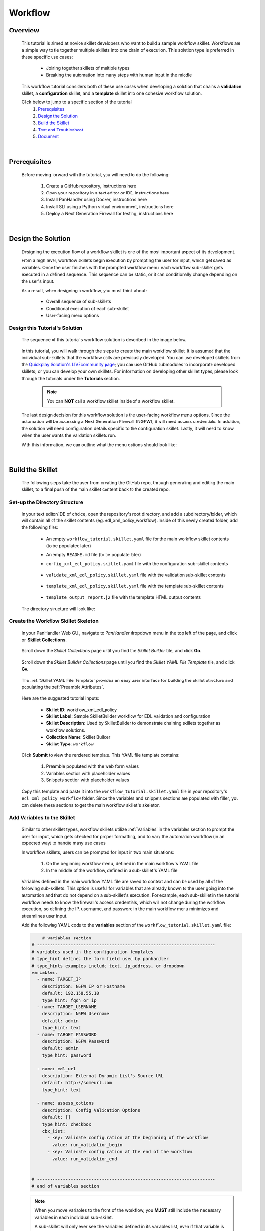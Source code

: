 Workflow
=============

Overview
--------

    This tutorial is aimed at novice skillet developers who want to build a sample workflow skillet.
    Workflows are a simple way to tie together multiple skillets into one chain of execution.
    This solution type is preferred in these specific use cases:

      * Joining together skillets of multiple types
      * Breaking the automation into many steps with human input in the middle

    This workflow tutorial considers both of these use cases when developing a solution
    that chains a **validation** skillet, a **configuration** skillet, and a **template** skillet into
    one cohesive workflow solution.


    Click below to jump to a specific section of the tutorial:
      1. `Prerequisites`_
      2. `Design the Solution`_
      3. `Build the Skillet`_
      4. `Test and Troubleshoot`_
      5. `Document`_

|

Prerequisites
-------------

    Before moving forward with the tutorial, you will need to do the following:

        1. Create a GitHub repository, instructions here
        2. Open your repository in a text editor or IDE, instructions here
        3. Install PanHandler using Docker, instructions here
        4. Install SLI using a Python virtual environment, instructions here
        5. Deploy a Next Generation Firewall for testing, instructions here

|

Design the Solution
-------------------

    Designing the execution flow of a workflow skillet is one of the most important aspect of its
    development.

    From a high level, workflow skillets begin execution by prompting the user for input, which get
    saved as variables. Once the user finishes with the prompted workflow menu, each workflow sub-skillet
    gets executed in a defined sequence. This sequence can be static, or it can conditionally
    change depending on the user's input.

    As a result, when designing a workflow, you must think about:

      * Overall sequence of sub-skillets
      * Conditional execution of each sub-skillet
      * User-facing menu options

Design this Tutorial's Solution
~~~~~~~~~~~~~~~~~~~~~~~~~~~~

    The sequence of this tutorial's workflow solution is described in the image below.

      .. image:: /images/workflow_tutorial/workflow_sequence.png
         :width: 800

    In this tutorial, you will walk through the steps to create the main workflow skillet.
    It is assumed that the individual sub-skillets that the workflow calls are previously developed.
    You can use developed skillets from the `Quickplay Solution's LIVEcommunity page`_; you can use
    GitHub submodules to incorporate developed skillets; or you can develop your own skillets.
    For information on developing other skillet types, please look through the tutorials under
    the **Tutorials** section.

    .. _Quickplay Solution's LIVEcommunity page: https://live.paloaltonetworks.com/t5/quickplay-solutions/ct-p/Quickplay_Solutions

      .. NOTE::
            You can **NOT** call a workflow skillet inside of a workflow skillet.

    The last design decision for this workflow solution is the user-facing workflow menu options.
    Since the automation will be accessing a Next Generation Firewall (NGFW), it will need access credentials.
    In addition, the solution will need configuration details specific to the configuration skillet. Lastly,
    it will need to know when the user wants the validation skillets run.

    With this information, we can outline what the menu options should look like:

      .. image:: /images/workflow_tutorial/workflow_menu.png
         :width: 800

|

Build the Skillet
--------------------

    The following steps take the user from creating the GitHub repo, through generating and editing the main skillet,
    to a final push of the main skillet content back to the created repo.

Set-up the Directory Structure
~~~~~~~~~~~~~~~~~~~~~~~~~~~~~~

  In your text editor/IDE of choice, open the repository's root directory, and add a subdirectory/folder, which
  will contain all of the skillet contents (eg. edl_xml_policy_workflow). Inside of this newly created folder,
  add the following files:

    * An empty ``workflow_tutorial.skillet.yaml`` file for the main workflow skillet contents (to be populated later)
    * An empty ``README.md`` file (to be populate later)
    * ``config_xml_edl_policy.skillet.yaml`` file with the configuration sub-skillet contents

          .. toggle-header:: class
              :header: **Show/Hide the configuration skillet contents**

              .. code-block:: yaml

                # skillet preamble information used by panhandler
                # ---------------------------------------------------------------------
                # unique snippet name
                name: config_xml_edl_policy
                # label used for menu selection
                label: Sample SkilletBuilder skillet with EDL, tag, and security policy
                description: Used by SkilletBuilder to demonstrate skillet creation and loading and cross-element variables

                # type of device configuration
                # common types are panorama, panos, and template
                type: panos

                # grouping of like snippets for dynamic menu creation in panhandler
                labels:
                  collection:
                    - Skillet Builder

                # ---------------------------------------------------------------------
                # end of preamble section

                # variables section
                # ---------------------------------------------------------------------
                # variables used in the configuration templates
                # type_hint defines the form field used by panhandler
                # type_hints examples include text, ip_address, or dropdown
                variables:
                  # variables used for connection with NGFW; type_hint of hidden since
                  # the values are cached in the context after the workflow skillet
                  - name: TARGET_IP
                    description: NGFW IP or Hostname
                    default: 192.168.55.10
                    type_hint: hidden
                  - name: TARGET_USERNAME
                    description: NGFW Username
                    default: admin
                    type_hint: hidden
                  - name: TARGET_PASSWORD
                    description: NGFW Password
                    default: admin
                    type_hint: hidden

                  - name: edl_name
                    description: name of the external list
                    default: my_edl
                    type_hint: text
                  - name: edl_description
                    description: description of the external list
                    default: this is an ip block list
                    type_hint: text
                  - name: edl_url
                    description: external list url
                    default: http://someurl.com
                    type_hint: text
                  - name: tag_name
                    description: tag name
                    default: tag name
                    type_hint: text
                  - name: tag_description
                    description: tag description
                    default: tag description
                    type_hint: text
                  - name: tag_color
                    description: tag color
                    default: red
                    type_hint: dropdown
                    dd_list:
                      - key: blue
                        value: color3
                      - key: green
                        value: color2
                      - key: orange
                        value: color6
                      - key: red
                        value: color1

                # ---------------------------------------------------------------------
                # end of variables section

                # snippets section
                # ---------------------------------------------------------------------
                # snippets used for api configuration including xpath and element as file name
                # files will load in the order listed
                snippets:
                  - name: object_tag
                    xpath: /config/devices/entry[@name="localhost.localdomain"]/vsys/entry[@name="vsys1"]/tag
                    element: |-
                        <entry name="{{ tag_name }}">
                          <color>{{ tag_color }}</color>
                          <comments>{{ tag_description }}</comments>
                        </entry>

                  - name: object_edl
                    xpath: /config/devices/entry[@name="localhost.localdomain"]/vsys/entry[@name="vsys1"]
                    element: |-
                        <external-list>
                          <entry name="{{ edl_name }}">
                            <type>
                              <ip>
                                <recurring>
                                  <five-minute/>
                                </recurring>
                                <description>{{ edl_desc }}</description>
                                <url>{{ edl_url }}</url>
                              </ip>
                            </type>
                          </entry>
                        </external-list>

                  - name: policy_security_outbound
                    xpath: /config/devices/entry[@name="localhost.localdomain"]/vsys/entry[@name="vsys1"]/rulebase/security/rules
                    element: |-
                        <entry name="{{ edl_name }}-out">
                          <to>
                            <member>any</member>
                          </to>
                          <from>
                            <member>any</member>
                          </from>
                          <source>
                            <member>any</member>
                          </source>
                          <destination>
                            <member>{{ edl_name }}</member>
                          </destination>
                          <source-user>
                            <member>any</member>
                          </source-user>
                          <category>
                            <member>any</member>
                          </category>
                          <application>
                            <member>any</member>
                          </application>
                          <service>
                            <member>application-default</member>
                          </service>
                          <hip-profiles>
                            <member>any</member>
                          </hip-profiles>
                          <tag>
                            <member>{{ tag_name }}</member>
                          </tag>
                          <action>deny</action>
                          <description>outbound EDL IP block rule. EDL info: {{ edl_desc }}</description>
                        </entry>

                  - name: security_policy_inbound
                    xpath: /config/devices/entry[@name="localhost.localdomain"]/vsys/entry[@name="vsys1"]/rulebase/security/rules
                    element: |-
                        <entry name="{{ edl_name }}-in">
                          <to>
                            <member>any</member>
                          </to>
                          <from>
                            <member>any</member>
                          </from>
                          <source>
                            <member>{{ edl_name }}</member>
                          </source>
                          <destination>
                            <member>any</member>
                          </destination>
                          <source-user>
                            <member>any</member>
                          </source-user>
                          <category>
                            <member>any</member>
                          </category>
                          <application>
                            <member>any</member>
                          </application>
                          <service>
                            <member>application-default</member>
                          </service>
                          <hip-profiles>
                            <member>any</member>
                          </hip-profiles>
                          <tag>
                            <member>{{ tag_name }}</member>
                          </tag>
                          <action>deny</action>
                          <description>inbound EDL IP block rule. EDL info: {{ edl_desc }}</description>
                        </entry>

    * ``validate_xml_edl_policy.skillet.yaml`` file with the validation sub-skillet contents

          .. toggle-header:: class
              :header: **Show/Hide the validation skillet contents**

              .. code-block:: yaml

                # skillet preamble information used by panhandler
                # ---------------------------------------------------------------------
                # unique snippet name
                name: validate_xml_edl_policy
                # label used for menu selection
                label: Sample SkilletBuilder validation for EDL, tag, and security policy
                description: |
                  Used by SkilletBuilder to demonstrate configuration capturing and validation skillet creation.

                # type of device configuration
                # common types are panorama, panos, and template
                # https://github.com/PaloAltoNetworks/panhandler/blob/develop/docs/metadata_configuration.rst
                type: pan_validation

                # grouping of like snippets for dynamic menu creation in panhandler
                labels:
                  collection:
                    - Skillet Builder

                # ---------------------------------------------------------------------
                # end of preamble section

                # variables section
                # ---------------------------------------------------------------------
                # variables used in the configuration templates
                # type_hint defines the form field used by panhandler
                # type_hints examples include text, ip_address, or dropdown
                variables:
                  # variables used for connection with NGFW; type_hint of hidden since
                  # the values are cached in the context after the workflow skillet
                  - name: TARGET_IP
                    description: NGFW IP or Hostname
                    default: 192.168.55.10
                    type_hint: hidden
                  - name: TARGET_USERNAME
                    description: NGFW Username
                    default: admin
                    type_hint: hidden
                  - name: TARGET_PASSWORD
                    description: NGFW Password
                    default: admin
                    type_hint: hidden

                  - name: edl_url
                    description: External Dynamic List URL
                    default: http://someurl.com
                    type_hint: hidden

                # ---------------------------------------------------------------------
                # end of variables section

                # snippets section
                # ---------------------------------------------------------------------
                snippets:
                    # Capture the name of the IP External Dynamic Lists with URL set to user-inputted edl_url
                  - name: capture_external_lists
                    cmd: parse
                    variable: config
                    outputs:
                      - name: external_lists
                        capture_object: /config/devices/entry[@name='localhost.localdomain']/vsys/entry[@name='vsys1']/external-list
                      - name: user_edl_name
                        capture_value: /config/devices/entry[@name='localhost.localdomain']/vsys/entry[@name='vsys1']/external-list/entry/type/ip/url[text()="{{ edl_url }}"]/../../../@name

                    # Verify that the captured name isn't null, meaning an EDL is configured
                  - name: test_external_lists
                    label: configure IP External Dynamic List (EDL) object
                    test: |
                      (
                       user_edl_name | length
                      )
                    fail_message: |
                      There are no External Dynamic Lists (EDL) configured on this firewall for {{ edl_url }}.
                    pass_message: |
                      The External Dynamic List (EDL), {{ user_edl_name }}, is configured for {{ edl_url }}.
                    documentation_link: https://docs.paloaltonetworks.com/pan-os/10-0/pan-os-web-interface-help/objects/objects-external-dynamic-lists

                    # Capture the name of security rules that deny from source/destination EDL
                  - name: capture_security_rules
                    cmd: parse
                    variable: config
                    outputs:
                      - name: security_rules_with_EDL_source
                        capture_list: /config/devices/entry/vsys/entry/rulebase/security/rules/entry[source/member/text()="{{ user_edl_name }}"][action/text()="deny"]/@name
                      - name: security_rules_with_EDL_destination
                        capture_list: /config/devices/entry/vsys/entry/rulebase/security/rules/entry[destination/member/text()="{{ user_edl_name }}"][action/text()="deny"]/@name

                    # Verify that the captured list isn't null, meaning security rules are configured
                  - name: test_security_rules_out
                    label: configure security rule blocking traffic to EDL object
                    test: |
                      (
                       security_rules_with_EDL_destination | length
                      )
                    fail_message: |
                      There are no security rules denying traffic to the destination of External Dynamic Lists (EDL) object.
                    pass_message: At least one security rule with EDL destination is configured.
                    documentation_link: https://docs.paloaltonetworks.com/pan-os/10-0/pan-os-admin/policy/use-an-external-dynamic-list-in-policy/enforce-policy-on-an-external-dynamic-list.html
                  - name: test_security_rules_in
                    label: configure security rule blocking traffic from EDL oject
                    test: |
                      (
                       security_rules_with_EDL_source | length
                      )
                    fail_message: |
                      There are no security rules denying traffic from the source of External Dynamic Lists (EDL) object.
                    pass_message: At least one security rule with EDL source is configured.
                    documentation_link: https://docs.paloaltonetworks.com/pan-os/10-0/pan-os-admin/policy/use-an-external-dynamic-list-in-policy/enforce-policy-on-an-external-dynamic-list.html

                # ---------------------------------------------------------------------
                # end of snippets section


    * ``template_xml_edl_policy.skillet.yaml`` file with the template sub-skillet contents

          .. toggle-header:: class
              :header: **Show/Hide the template skillet contents**

              .. code-block:: yaml

                # skillet preamble information used by panhandler
                # ---------------------------------------------------------------------
                # unique snippet name
                name: template_xml_edl_policy
                # label used for menu selection
                label: Sample template skillet used for workflow tutorial
                description: Used by SkilletBuilder to demonstrate workflow completion output messaging.

                # type of device configuration
                # common types are panorama, panos, and template
                # https://github.com/PaloAltoNetworks/panhandler/blob/develop/docs/metadata_configuration.rst
                type: template

                # grouping of like snippets for dynamic menu creation in panhandler
                labels:
                  collection:
                    - Skillet Builder

                # ---------------------------------------------------------------------
                # end of preamble section

                # variables section
                # ---------------------------------------------------------------------
                # variables used in the configuration templates
                # type_hint defines the form field used by panhandler
                # type_hints examples include text, ip_address, or dropdown
                variables:
                  # type_hint of hidden since the values are cached in the context
                  # after the workflow skillet
                  - name: TARGET_IP
                    description: NGFW IP or Hostname
                    default: 192.168.55.10
                    type_hint: hidden
                  - name: edl_name
                    description: name of the external list
                    default: my_edl
                    type_hint: hidden
                  - name: tag_name
                    description: tag name
                    default: tag name
                    type_hint: hidden

                # ---------------------------------------------------------------------
                # end of variables section

                # snippets section
                # ---------------------------------------------------------------------
                snippets:
                # contextual name with the name of the template file
                  - name: output_message
                    file: template_output_report.j2

                # ---------------------------------------------------------------------
                # end of snippets section



    * ``template_output_report.j2`` file with the template HTML output contents

          .. toggle-header:: class
              :header: **Show/Hide the template HTML output contents**

              .. code-block:: html

                <div>
                <br/>
                <h2 style="text-align:center;">WORKFLOW COMPLETED</h2>
                <br/>
                The External Dynamic List, named <i>{{ edl_name }}</i>, was added to
                the configuration of the NGFW ({{ TARGET_IP }}). In addition, security policies with the tag <i>{{ tag_name }}</i>
                were configured to deny traffic to and from this EDL.
                <br/>
                <br/>
                For a step-by-step tutorial on building workflows, please navigate to the <a href="">Workflow Tutorial</a>
                in the SkilletBuilder documentation.
                </div>


  The directory structure will look like:

      .. image:: /images/workflow_tutorial/workflow_directory_structure.png
         :width: 250


Create the Workflow Skillet Skeleton
~~~~~~~~~~~~~~~~~~~~~~~~~~~~

    In your PanHandler Web GUI, navigate to *PanHandler* dropdown menu in the top left
    of the page, and click on **Skillet Collections**.

        .. image:: /images/workflow_tutorial/panhandler_dropdown.png
         :width: 250

    Scroll down the *Skillet Collections* page until you find the *Skillet Builder* tile,
    and click **Go**.

        .. image:: /images/workflow_tutorial/skillet_builder_tile.png
         :width: 250

    Scroll down the *Skillet Builder Collections* page until you find the
    *Skillet YAML File Template* tile, and click **Go**.

        .. image:: /images/workflow_tutorial/skillet_yaml_file_template.png
         :width: 250

    The :ref:`Skillet YAML File Template` provides an easy user interface for building the skillet structure
    and populating the :ref:`Preamble Attributes`.

        .. image:: /images/workflow_tutorial/workflow_skeleton_template.png
         :width: 800

    Here are the suggested tutorial inputs:

        * **Skillet ID**: workflow_xml_edl_policy
        * **Skillet Label**: Sample SkilletBuilder workflow for EDL validation and configuration
        * **Skillet Description**: Used by SkilletBuilder to demonstrate chaining skillets together as workflow solutions.
        * **Collection Name**: Skillet Builder
        * **Skillet Type**: ``workflow``

    Click **Submit** to view the rendered template. This YAML file template contains:

        1. Preamble populated with the web form values
        2. Variables section with placeholder values
        3. Snippets section with placeholder values

    Copy this template and paste it into the ``workflow_tutorial.skillet.yaml`` file in your repository's
    ``edl_xml_policy_workflow`` folder. Since the variables and snippets sections are populated with filler,
    you can delete these sections to get the main workflow skillet's skeleton.

          .. toggle-header:: class
              :header: **Show/Hide the workflow skillet skeleton**

              .. code-block:: yaml

                # skillet preamble information used by panhandler
                # ---------------------------------------------------------------------
                # unique snippet name
                name: workflow_xml_edl_policy
                # label used for menu selection
                label: Sample SkilletBuilder workflow for EDL validation and configuration
                description: Used by SkilletBuilder to demonstrate chaining skillets together as workflow solutions.

                # type of device configuration
                # common types are panorama, panos, and template
                # https://github.com/PaloAltoNetworks/panhandler/blob/develop/docs/metadata_configuration.rst
                type: workflow

                # grouping of like snippets for dynamic menu creation in panhandler
                labels:
                  collection:
                    - Skillet Builder

                # ---------------------------------------------------------------------
                # end of preamble section

                # variables section
                # ---------------------------------------------------------------------
                # variables used in the configuration templates
                # type_hint defines the form field used by panhandler
                # type_hints examples include text, ip_address, or dropdown
                variables:


                # ---------------------------------------------------------------------
                # end of variables section

                # snippets section
                # ---------------------------------------------------------------------
                snippets:


                # ---------------------------------------------------------------------
                # end of snippets section



Add Variables to the Skillet
~~~~~~~~~~~~~~~~~~~~~~~~~~~~

    Similar to other skillet types, workflow skillets utilize :ref:`Variables` in the variables section
    to prompt the user for input, which gets checked for proper formatting, and to vary the automation
    workflow (in an expected way) to handle many use cases.

    In workflow skillets, users can be prompted for input in two main situations:

        1. On the beginning workflow menu, defined in the main workflow's YAML file
        2. In the middle of the workflow, defined in a sub-skillet's YAML file

    Variables defined in the main workflow YAML file are saved to context and can be used by all of the
    following sub-skillets. This option is useful for variables that are already known to the user going into
    the automation and that do not depend on a sub-skillet's execution. For example, each sub-skillet in
    the tutorial workflow needs to know the firewall's access credentials, which will not change during
    the workflow execution, so defining the IP, username, and password in the main workflow menu minimizes
    and streamlines user input.

    Add the following YAML code to the **variables** section of the ``workflow_tutorial.skillet.yaml``
    file:

    .. code-block:: yaml

            # variables section
        # ---------------------------------------------------------------------
        # variables used in the configuration templates
        # type_hint defines the form field used by panhandler
        # type_hints examples include text, ip_address, or dropdown
        variables:
          - name: TARGET_IP
            description: NGFW IP or Hostname
            default: 192.168.55.10
            type_hint: fqdn_or_ip
          - name: TARGET_USERNAME
            description: NGFW Username
            default: admin
            type_hint: text
          - name: TARGET_PASSWORD
            description: NGFW Password
            default: admin
            type_hint: password

          - name: edl_url
            description: External Dynamic List's Source URL
            default: http://someurl.com
            type_hint: text

          - name: assess_options
            description: Config Validation Options
            default: []
            type_hint: checkbox
            cbx_list:
              - key: Validate configuration at the beginning of the workflow
                value: run_validation_begin
              - key: Validate configuration at the end of the workflow
                value: run_validation_end


        # ---------------------------------------------------------------------
        # end of variables section

    .. NOTE::
        When you move variables to the front of the workflow, you **MUST** still include the necessary
        variables in each individual sub-skillet.

        A sub-skillet will only ever see the variables defined in its variables list, even if that variable
        is loaded into the context.

    In order to minimize the amount of user interaction, you will need to change the variables'
    **type_hint** in each sub-skillet's variables section to *hidden*. This will load the variable
    from context for the sub-skillet to use and will not prompt a user to re-define it.

    The validation skillet's **variables** section is then changed to:

    .. code-block:: yaml

        variables:
          # variables used for connection with NGFW; type_hint of hidden since
          # the values are cached in the context after the workflow skillet
          - name: TARGET_IP
            description: NGFW IP or Hostname
            default: 192.168.55.10
            type_hint: hidden
          - name: TARGET_USERNAME
            description: NGFW Username
            default: admin
            type_hint: hidden
          - name: TARGET_PASSWORD
            description: NGFW Password
            default: admin
            type_hint: hidden

          - name: edl_url
            description: External Dynamic List URL
            default: http://someurl.com
            type_hint: hidden

        # ---------------------------------------------------------------------
        # end of variables section

    .. TIP::
        YAML is notoriously finicky about whitespace and formatting. While it's a relatively
        simple structure and easy to learn, it can often also be frustrating to work with.
        A good reference to use to check your YAML syntax is the
        `YAML Lint site <http://www.yamllint.com/>`_.

    A common problem with developing workflow skillets is variable name matching across all the
    skillets. You must make sure that a variable's name matches from skillet to skillet. If they do
    not match and you don't have the ability to change the names (This could happen if you don't own the sub-skillets),
    you can use a **transform** attribute in the snippets section to map one sub-skillet's output variable
    to another sub-skillet's input variable. For examples of this attribute in a workflow, navigate to
    the `SkilletLib repo in GitHub`_.

Add Snippets to the Skillet
~~~~~~~~~~~~~~~~~~~~~~~~~~~

    For main workflow skillets, each *snippet* in the **snippets** section is the name of a
    skillet to be executed in turn. You can find the unique name of each sub-skillet by
    opening the sub-skillet's YAML file and locating the **name** attribute in the preamble
    section. Each of the sub-skillet's names have to be globally unique for the main workflow skillet to
    understand which sub-skillet to execute.

    Conditional execution of a sub-skillet is accomplished by using the **when** attribute
    underneath the sub-skillet's name in question. That snippet will only run
    when the conditional logic defined with the :ref:`when` attribute evaluates as True.

    For this tutorial, if the user decides to validate at both the beginning and end of the workflow,
    the sequence of execution is validate, config, validate, and then output message.
    As seen in the main workflow skillet's snippet section below, this sequence was achieved by
    the intentional ordering of snippet names.

    In order to take the user's input into account regarding the validation ordering,
    **when** attributes are placed after each validation snippet and defined with the logical
    statement of ``"'run_validation_begin' in assess_options"``. This evaluates to when the
    ``assess_options`` checkbox's list item with the *value* ``run_validation_beginning`` is
    checked, run the snippet.

    Add the following YAML code to the **snippets** section of the ``workflow_tutorial.skillet.yaml``
    file:

    .. code-block:: yaml

        # snippets section
        # ---------------------------------------------------------------------
        snippets:
            # Run the validation skillet if the user checks the checkbox
          - name: validate_xml_edl_policy
            when: "'run_validation_begin' in assess_options"

          - name: config_xml_edl_policy

            # Run the validation skillet if the user checks the checkbox
          - name: validate_xml_edl_policy
            when: "'run_validation_end' in assess_options"

            # Finish with output message of completion to the user
          - name: template_xml_edl_policy
        # ---------------------------------------------------------------------
        # end of snippets section

    In addition to **when** attributes, the only other attribute used in the snippet section
    of workflow skillets is **transform**.  You may optionally also include a **transform**
    attribute, which will map the output from one sub-skillet to the input of another. For an
    example of a workflow skillet using transform, navigate to the `SkilletLib repo in GitHub`_.

    .. _SkilletLib repo in GitHub: https://github.com/PaloAltoNetworks/skilletlib/tree/master/example_skillets/workflow_transform

    .. NOTE::
        **REMEMBER**: To avoid PanHandler skillet import errors, skillets' names must be globally unique.

Push the Skillet to GitHub
~~~~~~~~~~~~~~~~~~~~~~~~~~

    At this stage initial building is complete. The YAML file preamble, variables, and snippets sections all have
    relevant content added. Now we want to push this to GitHub for additional testing and tuning.

    Use:

    * ``git add .`` to add the modified files to the commit
    * ``git commit -m "message"`` to commit the files with a change message
    * ``git push origin master`` to push to the repo master branch

|

Test and Troubleshoot
------------------

    Now that the skillet has been pushed to GitHub, the skillet can be imported or loaded into one of the skillet
    player tools, such as PanHandler or SLI, for testing. Similar to designing, testing involves three main
    components:

        1. User-facing menu options
        2. Overall sequence of sub-skillets
        3. Conditional execution of each sub-skillet

    Continue reading to see how to test these components in various skillet players.


Test the Skillet in PanHandler
~~~~~~~~~~~~~~~~~~~~~~~~~~~~~~~~

    Import the workflow skillet into PanHandler (instructions and troubleshooting found here), and open the
    **Sample SkilletBuilder workflow for EDL validation and configuration** workflow skillet from either
    the *Skillet Collections* or *Skillet Repositories* page.

    From this page, make sure that all of the workflow menu options appear as expected. For advanced variable
    types and attributes, such as **toggle_hint**, test all variations of the workflow menu and verify that these
    variables appear appropriately. If they do not appear as expected, you must go back into the **variables**
    section of the workflow skillet and troubleshoot.

        .. image:: /images/workflow_tutorial/run_workflow_menu.png
         :width: 800

    The main workflow skillet itself does not have a *Debug* tool like the other skillet types, so you will need to
    manually verify that the overall sub-skillet sequence is correct by stepping through the workflow. However,
    configuration sub-skillets do allow for inline debugging with the Skillet Debugger. Continue by clicking **Submit**.

    You should now be prompted with the user-input section of the first sub-skillet, the validation skillet. All of this
    sub-skillet's variables (firewall IP, username, and password and EDL URL) will not appear on the screen since they
    are defined as type **hidden**. Do know that every variable defined in the variable section of the sub-skillet's
    YAML file will get loaded from the context. Use :ref:`this guide<Checking Variable Values with Context>` to view
    all variables and their values in the context.

        .. image:: /images/workflow_tutorial/validation_user_input.png
          :width: 800

    Continuing the workflow, you should see the validation output. Verify this output using the validation skillet
    testing found in :ref:`the Validation Tutorial<Push to Github and Test in panHandler>`. In addition, you can find more
    resources in the PanHandler documentation for `Creating and Debugging Validation Skillets`_.

        .. image:: /images/workflow_tutorial/validation_output.png
          :width: 800

    .. _Creating and Debugging Validation Skillets: https://panhandler.readthedocs.io/en/master/skillets.html#creating-and-debugging-validation-skillets

    Click **Continue**, and then fill out the forms for the *Sample SkilletBuilder skillet with EDL, tag, and security policy*
    configuration skillet. Click **Continue** to land on the *Configure Target Information* screen.

        .. image:: /images/workflow_tutorial/configure_target_screen.png
          :width: 800

    On the target screen, you can click **Debug**, which gives an inline overview of each snippet in the configuration skillet.
    You can check here to make sure your user inputs are correct and the XML is formatted properly.

        .. image:: /images/workflow_tutorial/skillet_debugger.png
          :width: 800

    Finish out the workflow by continuing through each of the steps until you land on the *Workflow Completed* page, which is
    rendered from the final template sub-skillet.

        .. image:: /images/workflow_tutorial/workflow_completed.png
          :width: 800

    If a sub-skillet gets skipped or runs when it's not intended to, check the :ref:`Context<Checking Variable Values with Context>`
    for variable names and values currently cached. In addition, you can troubleshoot by viewing the context both before and after
    a sub-skillet is run to see which variables get generated during the sub-skillet execution.

    .. NOTE::
        If your workflow has a sequence of configure then validate, you will need to commit after the configuration
        skillet to see any changes in the validation skillet since the validation only looks at the running configuration.


Test the Skillet with SLI
~~~~~~~~~~~~~~~~~~~~~~~~~




|

Document
--------

    The final stage is to document key details about the skillet to provide contextual information
    to the user community.

README.md
~~~~~~~~~

    The workflow skillet repository has an emtpy placeholder README.md that should give an overview of the solution.
    The README.md should provide skillet-specific details such as what the skillet does, variable input descriptions,
    and caveats and requirements.

    README.md uses the markdown format. Numerous examples can be found in the skillet files. There is also a
    wide array of `markdown cheat sheets`_ you can find using Google searches.
    Below are a few common markdown elements you can use in your documentation. Most IDEs can display the user view
    as you edit the markdown file.

    .. _markdown cheat sheets: https://github.com/adam-p/markdown-here/wiki/Markdown-Cheatsheet

        +-------------------------------------------------------------------------------------+
        | Markdown syntax options                                                             |
        +=====================================================================================+
        | `#, ##, ###` for header text levels (H1, H2, H3, etc.)                              |
        +-------------------------------------------------------------------------------------+
        | `**text**` for bold text                                                            |
        +-------------------------------------------------------------------------------------+
        | `*text*` or `_text_` to underline                                                   |
        +-------------------------------------------------------------------------------------+
        | `1. text` to create numbered lists                                                  |
        +-------------------------------------------------------------------------------------+
        | `* text`, `+ text`, `- text` for bullet style lists                                 |
        +-------------------------------------------------------------------------------------+
        | `[text](url)` for inline web links                                                  |
        +-------------------------------------------------------------------------------------+
        | \`test\` to highlight a text string                                                 |
        +-------------------------------------------------------------------------------------+
        | \`\`\`text block - one or more lines\`\`\` to create a highlighted text block       |
        +-------------------------------------------------------------------------------------+

    .. TIP::
        To view markdown edits for existing GitHub repos, click on the README.md file, then use the **Raw**
        option to display the output as raw markdown text. From here, you can copy and paste or review formatting.

    Paste this sample README.md file into your repository and push to GitHub

    .. code-block:: md

        # Sample Workflow Skillet

        This is used in the training material as part of the Workflow tutorial.

        The solution utilizes three skillets:

        1. A validation skillet to verify the running configuration
        2. A configuration skillet to configure:
            * tag: create a tag using inputs for name, description, and color
            * external-list: create an edl using inputs for name, description, and url
            * security policies: inbound and outbound security policies referencing the edl and tag names
        3. A template skillet to output the workflow end

        The configuration skillet was taken from the Configuration Tutorial for Skillet Builder documentation
        (https://skilletbuilder.readthedocs.io/en/latest/tutorials/tutorial_configuration.html#).

        ## Workflow Sequence

        This workflow skillet begins by prompting the user to input the workflow menu options, described below.

        Depending on the *assess_options* result, a validation skillet will be run next to verify that an
        External Dynamic List object is configured for the *edl_url* inputted by the user. In addition,
        it will validate that two security policies exist denying traffic from and to the EDL object.

        Next, the workflow prompts the user to fill in forms about the EDL and tag information. With this information,
        the automation pushes a configuration that creates a tag object, EDL object, and two security policies.

        Again, depending on the *assess_options* result, the same validation skillet will be run.

        Finally, a template skillet is executed that outputs a **Workflow Completed** message, so the user is
        clear about the workflow's end.


        ## Variables

        ### Main Workflow Menu Options:

        * *TARGET_IP*: IP of firewall to validate and configure
        * *TARGET_USERNAME*: Username of firewall management user
        * *TARGET_PASSWORD*: Password of the above user
        * *edl_url*: URL used for the External Dynamic List
        * *assess_options*: Checkbox for validation skillet execution orders (beginning and/or
          end of the workflow)

        ### Configuration Sub-Skillet Options:

        * *tag_name*: Name of a newly created tag that is used in the security rules
        * *tag_description*: Text field to describe the tag
        * *tag_color*: Dropdown menu mapping color names to color numbers (required in the XML configuration)

        * *edl_name*: Name of the newly created External Dynamic List
        * *edl_description*: Text field used to describe the External Dynamic List

        The 'recurring' value for the EDL is set to *five-minutes*. This could be added as a variable but for this example, the
        value is considered a recommended practice so not configurable in the skillet.

        The EDL type is set to IP since used in the security policy and is not configurable in the skillet.

        ### Configuration Sub-Skillet Security Policy Referencing Variables

        The security policy does not have its own variables asking for rule name, zones, or actions. The rules are
        hardcoded with 'any' for most attributes and action as _deny_ to block traffic matching the EDL IP list.

        The security rule names use the EDL name followed by '-in' and '-out' to create unique security policies for each
        EDL. This is denoted in the yaml file with ```{{ edl_name }}``` included in the rule name.



    **Support Policy Text**

        Skillets are not part of Palo Alto Networks supported product so the policy text is appended to the
        README file to specify skillets are not supported. Sample text to copy/paste is found in the `SkilletBuilder repo README`_

    .. _SkilletBuilder repo README: https://raw.githubusercontent.com/PaloAltoNetworks/SkilletBuilder/master/README.md

LIVEcommunity
~~~~~~~~~~~~~

    Skillets can be shared in the LIVEcommunity as Community or Personal skillets. Community Skillets
    are expected to have a higher quality of testing, documentation, and ongoing support. Personal skillets
    can be shared as-is to create awareness and eventually become upgraded as Community Skillets.
